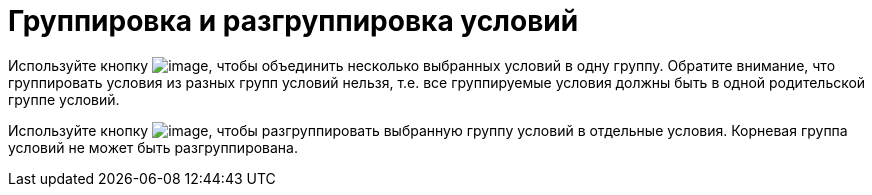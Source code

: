= Группировка и разгруппировка условий

Используйте кнопку image:buttons/rol_condition_group.png[image], чтобы объединить несколько выбранных условий в одну группу. Обратите внимание, что группировать условия из разных групп условий нельзя, т.е. все группируемые условия должны быть в одной родительской группе условий.

Используйте кнопку image:buttons/rol_condition_ungroup.png[image], чтобы разгруппировать выбранную группу условий в отдельные условия. Корневая группа условий не может быть разгруппирована.
